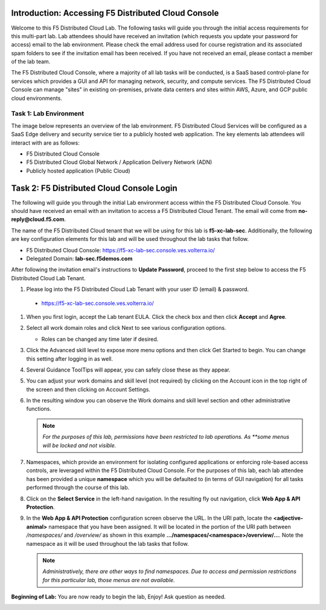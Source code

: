 Introduction: Accessing F5 Distributed Cloud Console
====================================================

Welcome to this F5 Distributed Cloud Lab. The following tasks will guide you
through the initial access requirements for this multi-part lab.  Lab attendees
should have received an invitation (which requests you update your password for
access) email to the lab environment. Please check the email address used for
course registration and its associated spam folders to see if the invitation
email has been received.  If you have not received an email, please contact a
member of the lab team.

The F5 Distributed Cloud Console, where a majority of all lab tasks will be
conducted, is a SaaS based control-plane for services which provides a GUI and
API for managing network, security, and compute services. The F5 Distributed
Cloud Console can manage "sites" in existing on-premises, private data centers
and sites within AWS, Azure, and GCP public cloud environments.

Task 1: Lab Environment
~~~~~~~~~~~~~~~~~~~~~~~

The image below represents an overview of the lab environment. F5 Distributed
Cloud Services will be configured as a SaaS Edge delivery and security service
tier to a publicly hosted web application. The key elements lab attendees will
interact with are as follows:

- F5 Distributed Cloud Console
- F5 Distributed Cloud Global Network / Application Delivery Network (ADN)
- Publicly hosted application (Public Cloud)

|intro001|

Task 2: F5 Distributed Cloud Console Login
==========================================

The following will guide you through the initial Lab environment access within
the F5 Distributed Cloud Console.  You should have received an email with an
invitation to access a F5 Distributed Cloud Tenant. The email will come from
**no-reply@cloud.f5.com**.

The name of the F5 Distributed Cloud tenant that we will be using for this lab
is **f5-xc-lab-sec**. Additionally, the following are key configuration
elements for this lab and will be used throughout the lab tasks that follow.

* F5 Distributed Cloud Console: https://f5-xc-lab-sec.console.ves.volterra.io/
* Delegated Domain: **lab-sec.f5demos.com**

After following the invitation email's instructions to **Update Password**,
proceed to the first step below to access the F5 Distributed Cloud Lab Tenant.

#. Please log into the F5 Distributed Cloud Lab Tenant with your user ID
   (email) & password.

  - https://f5-xc-lab-sec.console.ves.volterra.io/

#. When you first login, accept the Lab tenant EULA. Click the check box and
   then click **Accept** and **Agree**.

#. Select all work domain roles and click Next to see various configuration
   options.

   - Roles can be changed any time later if desired.

#. Click the Advanced skill level to expose more menu options and then click
   Get Started to begin. You can change this setting after logging in as well.

#. Several Guidance ToolTips will appear, you can safely close these as they
   appear.

   |intro002|
   |intro003|
   |intro004|
   |intro005|


#. You can adjust your work domains and skill level (not required) by clicking
   on the Account icon in the top right of the screen and then clicking on
   Account Settings.

#. In the resulting window you can observe the Work domains and skill level
   section and other administrative functions.

   .. note::
      *For the purposes of this lab, permissions have been restricted to lab
      operations. As **some menus will be locked and not visible.*

   |intro006|
   |intro007|

#. Namespaces, which provide an environment for isolating configured
   applications or enforcing role-based access controls, are leveraged within
   the F5 Distributed Cloud Console. For the purposes of this lab, each lab
   attendee has been provided a unique **namespace** which you will be
   defaulted to (in terms of GUI navigation) for all tasks performed through
   the course of this lab.

#. Click on the **Select Service** in the left-hand navigation. In the
   resulting fly out navigation, click **Web App & API Protection**.

#. In the **Web App & API Protection** configuration screen observe the URL. In
   the URI path, locate the **<adjective-animal>** namespace that you have been
   assigned. It will be located in the portion of the URI path between
   */namespaces/* and */overview/* as shown in this example
   **…/namespaces/<namespace>/overview/…**. Note the namespace as it will be
   used throughout the lab tasks that follow.

   .. note::
      *Administratively, there are other ways to find namespaces. Due to access
      and permission* *restrictions for this particular lab, those menus are not
      available.*

   |intro008|
   |intro009|

**Beginning of Lab:**  You are now ready to begin the lab, Enjoy! Ask question
as needed.

|labbgn|

.. |intro001| image:: _static/intro-001.png
   :width: 800px
.. |intro002| image:: _static/intro-002.png
   :width: 800px
.. |intro003| image:: _static/intro-003.png
   :width: 800px
.. |intro004| image:: _static/intro-004.png
   :width: 800px
.. |intro005| image:: _static/intro-005.png
   :width: 800px
.. |intro006| image:: _static/intro-006.png
   :width: 800px
.. |intro007| image:: _static/intro-007.png
   :width: 800px
.. |intro008| image:: _static/intro-008.png
   :width: 800px
.. |intro009| image:: _static/intro-009.png
   :width: 800px
.. |labbgn| image:: _static/labbgn.png
   :width: 800px
